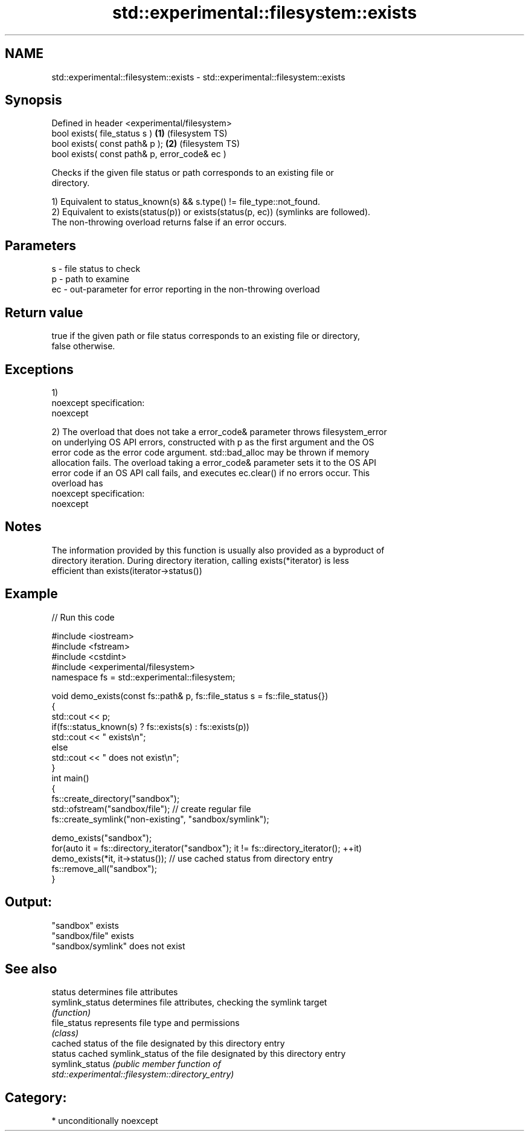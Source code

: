 .TH std::experimental::filesystem::exists 3 "2017.04.02" "http://cppreference.com" "C++ Standard Libary"
.SH NAME
std::experimental::filesystem::exists \- std::experimental::filesystem::exists

.SH Synopsis
   Defined in header <experimental/filesystem>
   bool exists( file_status s )                 \fB(1)\fP (filesystem TS)
   bool exists( const path& p );                \fB(2)\fP (filesystem TS)
   bool exists( const path& p, error_code& ec )

   Checks if the given file status or path corresponds to an existing file or
   directory.

   1) Equivalent to status_known(s) && s.type() != file_type::not_found.
   2) Equivalent to exists(status(p)) or exists(status(p, ec)) (symlinks are followed).
   The non-throwing overload returns false if an error occurs.

.SH Parameters

   s  - file status to check
   p  - path to examine
   ec - out-parameter for error reporting in the non-throwing overload

.SH Return value

   true if the given path or file status corresponds to an existing file or directory,
   false otherwise.

.SH Exceptions

   1)
   noexcept specification:  
   noexcept
     
   2) The overload that does not take a error_code& parameter throws filesystem_error
   on underlying OS API errors, constructed with p as the first argument and the OS
   error code as the error code argument. std::bad_alloc may be thrown if memory
   allocation fails. The overload taking a error_code& parameter sets it to the OS API
   error code if an OS API call fails, and executes ec.clear() if no errors occur. This
   overload has
   noexcept specification:  
   noexcept
     

.SH Notes

   The information provided by this function is usually also provided as a byproduct of
   directory iteration. During directory iteration, calling exists(*iterator) is less
   efficient than exists(iterator->status())

.SH Example

   
// Run this code

 #include <iostream>
 #include <fstream>
 #include <cstdint>
 #include <experimental/filesystem>
 namespace fs = std::experimental::filesystem;
  
 void demo_exists(const fs::path& p, fs::file_status s = fs::file_status{})
 {
     std::cout << p;
     if(fs::status_known(s) ? fs::exists(s) : fs::exists(p))
         std::cout << " exists\\n";
     else
         std::cout << " does not exist\\n";
 }
 int main()
 {
     fs::create_directory("sandbox");
     std::ofstream("sandbox/file"); // create regular file
     fs::create_symlink("non-existing", "sandbox/symlink");
  
     demo_exists("sandbox");
     for(auto it = fs::directory_iterator("sandbox"); it != fs::directory_iterator(); ++it)
         demo_exists(*it, it->status()); // use cached status from directory entry
     fs::remove_all("sandbox");
 }

.SH Output:

 "sandbox" exists
 "sandbox/file" exists
 "sandbox/symlink" does not exist

.SH See also

   status         determines file attributes
   symlink_status determines file attributes, checking the symlink target
                  \fI(function)\fP 
   file_status    represents file type and permissions
                  \fI(class)\fP 
                  cached status of the file designated by this directory entry
   status         cached symlink_status of the file designated by this directory entry
   symlink_status \fI\fI(public member\fP function of\fP
                  std::experimental::filesystem::directory_entry) 

.SH Category:

     * unconditionally noexcept
